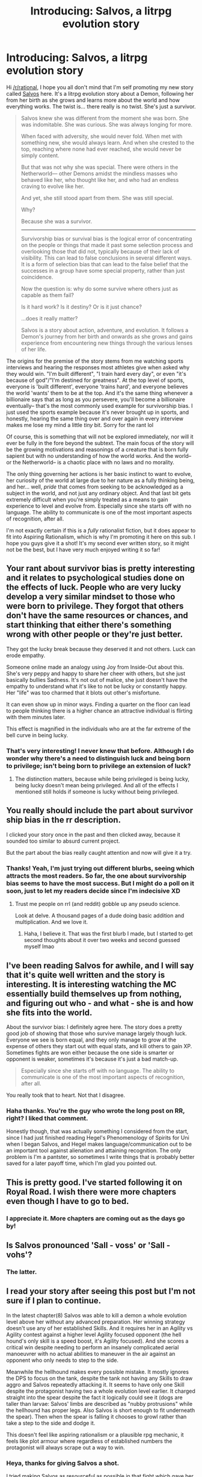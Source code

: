 #+TITLE: Introducing: Salvos, a litrpg evolution story

* Introducing: Salvos, a litrpg evolution story
:PROPERTIES:
:Author: delta-201
:Score: 33
:DateUnix: 1606682178.0
:DateShort: 2020-Nov-30
:END:
Hi [[/r/rational]], I hope you all don't mind that I'm self promoting my new story called [[https://www.royalroad.com/fiction/37438/salvos][Salvos]] here. It's a litrpg evolution story about a Demon, following her from her birth as she grows and learns more about the world and how everything works. The twist is... there really is no twist. She's just a survivor.

#+begin_quote
  Salvos knew she was different from the moment she was born. She was indomitable. She was curious. She was always longing for more.

  When faced with adversity, she would never fold. When met with something new, she would always learn. And when she crested to the top, reaching where none had ever reached, she would never be simply content.

  But that was not why she was special. There were others in the Netherworld--- other Demons amidst the mindless masses who behaved like her, who thought like her, and who had an endless craving to evolve like her.

  And yet, she still stood apart from them. She was still special.

  Why?

  Because she was a survivor.

  -----

  Survivorship bias or survival bias is the logical error of concentrating on the people or things that made it past some selection process and overlooking those that did not, typically because of their lack of visibility. This can lead to false conclusions in several different ways. It is a form of selection bias that can lead to the false belief that the successes in a group have some special property, rather than just coincidence.

  Now the question is: why do some survive where others just as capable as them fail?

  Is it hard work? Is it destiny? Or is it just chance?

  ...does it really matter?

  Salvos is a story about action, adventure, and evolution. It follows a Demon's journey from her birth and onwards as she grows and gains experience from encountering new things through the various lenses of her life.
#+end_quote

The origins for the premise of the story stems from me watching sports interviews and hearing the responses most athletes give when asked why they would win. "I'm built different", "I train hard every day", or even "it's because of god"/"I'm destined for greatness". At the top level of sports, everyone is 'built different', everyone 'trains hard', and everyone believes the world 'wants' them to be at the top. And it's the same thing whenever a billionaire says that as long as you persevere, you'll become a billionaire eventually-- that's the most commonly used example for survivorship bias. I just used the sports example because it's never brought up in sports, and honestly, hearing the same thing over and over again in every interview makes me lose my mind a little /tiny/ bit. Sorry for the rant lol

Of course, this is something that will not be explored immediately, nor will it ever be fully in the fore beyond the subtext. The main focus of the story will be the growing motivations and reasonings of a creature that is born fully sapient but with no understanding of how the world works. And the world-- or the Netherworld-- is a chaotic place with no laws and no morality.

The only thing governing her actions is her basic instinct to want to evolve, her curiosity of the world at large due to her nature as a fully thinking being, and her... well, /pride/ that comes from seeking to be acknowledged as a subject in the world, and not just any ordinary object. And that last bit gets extremely difficult when you're simply treated as a means to gain experience to level and evolve from. Especially since she starts off with no language. The ability to communicate is one of the most important aspects of recognition, after all.

I'm not exactly certain if this is a /fully/ rationalist fiction, but it does appear to fit into Aspiring Rationalism, which is why I'm promoting it here on this sub. I hope you guys give it a shot! It's my second ever written story, so it might not be the best, but I have very much enjoyed writing it so far!


** Your rant about survivor bias is pretty interesting and it relates to psychological studies done on the effects of luck. People who are very lucky develop a very similar mindset to those who were born to privilege. They forgot that others don't have the same resources or chances, and start thinking that either there's something wrong with other people or they're just better.

They got the lucky break because they deserved it and not others. Luck can erode empathy.

Someone online made an analogy using Joy from Inside-Out about this. She's very peppy and happy to share her cheer with others, but she just basically bullies Sadness. It's not out of malice, she just doesn't have the empathy to understand what it's like to not be lucky or constantly happy. Her "life" was too charmed that it blots out other's misfortune.

It can even show up in minor ways. Finding a quarter on the floor can lead to people thinking there is a higher chance an attractive individual is flirting with them minutes later.

This effect is magnified in the individuals who are at the far extreme of the bell curve in being lucky.
:PROPERTIES:
:Author: xamueljones
:Score: 29
:DateUnix: 1606686042.0
:DateShort: 2020-Nov-30
:END:

*** That's very interesting! I never knew that before. Although I do wonder why there's a need to distinguish luck and being born to privilege; isn't being born to privilege an extension of luck?
:PROPERTIES:
:Author: delta-201
:Score: 4
:DateUnix: 1606768427.0
:DateShort: 2020-Dec-01
:END:

**** The distinction matters, because while being privileged is being lucky, being lucky doesn't mean being privileged. And all of the effects I mentioned still holds if someone is lucky without being privileged.
:PROPERTIES:
:Author: xamueljones
:Score: 2
:DateUnix: 1606785113.0
:DateShort: 2020-Dec-01
:END:


** You really should include the part about survivor ship bias in the rr description.

I clicked your story once in the past and then clicked away, because it sounded too similar to absurd current project.

But the part about the bias really caught attention and now will give it a try.
:PROPERTIES:
:Author: Agasthenes
:Score: 9
:DateUnix: 1606737280.0
:DateShort: 2020-Nov-30
:END:

*** Thanks! Yeah, I'm just trying out different blurbs, seeing which attracts the most readers. So far, the one about survivorship bias seems to have the most success. But I might do a poll on it soon, just to let my readers decide since I'm indecisive XD
:PROPERTIES:
:Author: delta-201
:Score: 1
:DateUnix: 1606768489.0
:DateShort: 2020-Dec-01
:END:

**** Trust me people on rrl (and reddit) gobble up any pseudo science.

Look at delve. A thousand pages of a dude doing basic addition and multiplication. And we love it.
:PROPERTIES:
:Author: Agasthenes
:Score: 7
:DateUnix: 1606771262.0
:DateShort: 2020-Dec-01
:END:

***** Haha, I believe it. That was the first blurb I made, but I started to get second thoughts about it over two weeks and second guessed myself lmao
:PROPERTIES:
:Author: delta-201
:Score: 1
:DateUnix: 1606771458.0
:DateShort: 2020-Dec-01
:END:


** I've been reading Salvos for awhile, and I will say that it's quite well written and the story is interesting. It is interesting watching the MC essentially build themselves up from nothing, and figuring out who - and what - she is and how she fits into the world.

About the survivor bias: I definitely agree here. The story does a pretty good job of showing that those who survive manage largely though luck. Everyone we see is born equal, and they only manage to grow at the expense of others they start out with equal stats, and kill others to gain XP. Sometimes fights are won either because the one side is smarter or opponent is weaker, sometimes it's because it's just a bad match-up.

#+begin_quote
  Especially since she starts off with no language. The ability to communicate is one of the most important aspects of recognition, after all.
#+end_quote

You really took that to heart. Not that I disagree.
:PROPERTIES:
:Author: Do_Not_Go_In_There
:Score: 3
:DateUnix: 1606705460.0
:DateShort: 2020-Nov-30
:END:

*** Haha thanks. You're the guy who wrote the long post on RR, right? I liked that comment.

Honestly though, that was actually something I considered from the start, since I had just finished reading Hegel's Phenomenology of Spirits for Uni when I began Salvos, and Hegel makes language/communication out to be an important tool against alienation and attaining recognition. The only problem is I'm a pantster, so sometimes I write things that is probably better saved for a later payoff time, which I'm glad you pointed out.
:PROPERTIES:
:Author: delta-201
:Score: 2
:DateUnix: 1606768889.0
:DateShort: 2020-Dec-01
:END:


** This is pretty good. I've started following it on Royal Road. I wish there were more chapters even though I have to go to bed.
:PROPERTIES:
:Author: michaelos22
:Score: 3
:DateUnix: 1606706754.0
:DateShort: 2020-Nov-30
:END:

*** I appreciate it. More chapters are coming out as the days go by!
:PROPERTIES:
:Author: delta-201
:Score: 2
:DateUnix: 1606768906.0
:DateShort: 2020-Dec-01
:END:


** Is Salvos pronounced 'Sall - voss' or 'Sall - vohs'?
:PROPERTIES:
:Author: Geminii27
:Score: 2
:DateUnix: 1606734017.0
:DateShort: 2020-Nov-30
:END:

*** The latter.
:PROPERTIES:
:Author: delta-201
:Score: 1
:DateUnix: 1606768662.0
:DateShort: 2020-Dec-01
:END:


** I read your story after seeing this post but I'm not sure if I plan to continue.

In the latest chapter(8) Salvos was able to kill a demon a whole evolution level above her without any advanced preparation. Her winning strategy doesn't use any of her established Skills. And it requires her in an Agility vs Agility contest against a higher level Agility focused opponent (the hell hound's only skill is a speed boost, it's Agility focused). And she scores a critical win despite needing to perform an insanely complicated aerial manoeuvrer with no actual abilities to maneuver in the air against an opponent who only needs to step to the side.

Meanwhile the hellhound makes every possible mistake. It mostly ignores the DPS to focus on the tank, despite the tank not having any Skills to draw aggro and Salvos repeatedly attacking it. It seems to have only one Skill despite the protagonist having two a whole evolution level earlier. It charged straight into the spear despite the fact it logically could see it (dogs are taller than larvae: Salvos' limbs are described as "nubby protrusions" while the hellhound has proper legs. Also Salvos is short enough to fit underneath the spear). Then when the spear is falling it chooses to growl rather than take a step to the side and dodge it.

This doesn't feel like aspiring rationalism or a plausible rpg mechanic, it feels like plot armour where regardless of established numbers the protagonist will always scrape out a way to win.
:PROPERTIES:
:Author: TheColourOfHeartache
:Score: 2
:DateUnix: 1606989298.0
:DateShort: 2020-Dec-03
:END:

*** Heya, thanks for giving Salvos a shot.

I tried making Salvos as resourceful as possible in that fight which gave her the win over the wild Demon [Hellhound], but it appears I might have let rule of cool take control somewhere in the middle of it.
:PROPERTIES:
:Author: delta-201
:Score: 1
:DateUnix: 1607026425.0
:DateShort: 2020-Dec-03
:END:


** Pretty good so far. I think the blurb about survivorship bias is pretty useful context; without it I would have interpreted a lot of the story in a different light. But, if you do plan to explore those themes more explicitly in the future, then that might arguably be a good thing in that it allows it to be a 'twist' of sorts.
:PROPERTIES:
:Author: Argenteus_CG
:Score: 1
:DateUnix: 1606894986.0
:DateShort: 2020-Dec-02
:END:
